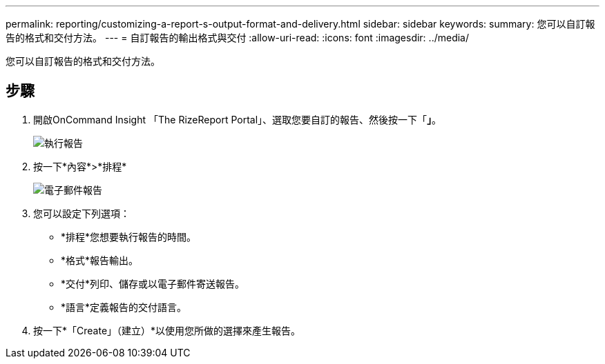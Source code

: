---
permalink: reporting/customizing-a-report-s-output-format-and-delivery.html 
sidebar: sidebar 
keywords:  
summary: 您可以自訂報告的格式和交付方法。 
---
= 自訂報告的輸出格式與交付
:allow-uri-read: 
:icons: font
:imagesdir: ../media/


[role="lead"]
您可以自訂報告的格式和交付方法。



== 步驟

. 開啟OnCommand Insight 「The RizeReport Portal」、選取您要自訂的報告、然後按一下「*」*。
+
image::../media/run-report.gif[執行報告]

. 按一下*內容*>*排程*
+
image::../media/email-report.gif[電子郵件報告]

. 您可以設定下列選項：
+
** *排程*您想要執行報告的時間。
** *格式*報告輸出。
** *交付*列印、儲存或以電子郵件寄送報告。
** *語言*定義報告的交付語言。


. 按一下*「Create」（建立）*以使用您所做的選擇來產生報告。

